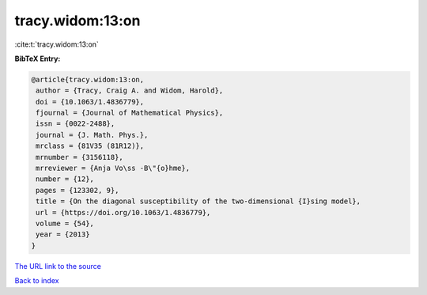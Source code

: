 tracy.widom:13:on
=================

:cite:t:`tracy.widom:13:on`

**BibTeX Entry:**

.. code-block:: bibtex

   @article{tracy.widom:13:on,
    author = {Tracy, Craig A. and Widom, Harold},
    doi = {10.1063/1.4836779},
    fjournal = {Journal of Mathematical Physics},
    issn = {0022-2488},
    journal = {J. Math. Phys.},
    mrclass = {81V35 (81R12)},
    mrnumber = {3156118},
    mrreviewer = {Anja Vo\ss -B\"{o}hme},
    number = {12},
    pages = {123302, 9},
    title = {On the diagonal susceptibility of the two-dimensional {I}sing model},
    url = {https://doi.org/10.1063/1.4836779},
    volume = {54},
    year = {2013}
   }
`The URL link to the source <ttps://doi.org/10.1063/1.4836779}>`_


`Back to index <../By-Cite-Keys.html>`_
